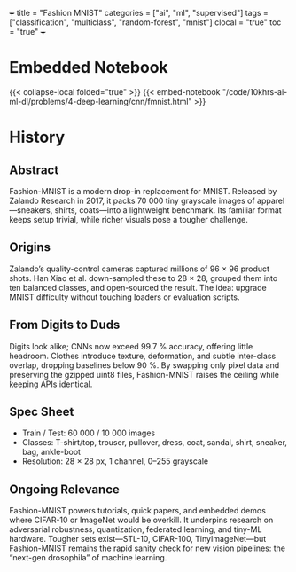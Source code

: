 +++
title = "Fashion MNIST"
categories = ["ai", "ml", "supervised"]
tags = ["classification", "multiclass", "random-forest", "mnist"]
clocal = "true"
toc = "true"
+++

* Embedded Notebook

{{< collapse-local folded="true" >}}
{{< embed-notebook "/code/10khrs-ai-ml-dl/problems/4-deep-learning/cnn/fmnist.html" >}}

* History

** Abstract
Fashion-MNIST is a modern drop-in replacement for MNIST. Released by Zalando Research in 2017, it packs 70 000 tiny grayscale images of apparel—sneakers, shirts, coats—into a lightweight benchmark. Its familiar format keeps setup trivial, while richer visuals pose a tougher challenge.

** Origins
Zalando’s quality-control cameras captured millions of 96 × 96 product shots. Han Xiao et al. down-sampled these to 28 × 28, grouped them into ten balanced classes, and open-sourced the result. The idea: upgrade MNIST difficulty without touching loaders or evaluation scripts.

** From Digits to Duds
Digits look alike; CNNs now exceed 99.7 % accuracy, offering little headroom. Clothes introduce texture, deformation, and subtle inter-class overlap, dropping baselines below 90 %. By swapping only pixel data and preserving the gzipped uint8 files, Fashion-MNIST raises the ceiling while keeping APIs identical.

** Spec Sheet

- Train / Test: 60 000 / 10 000 images
- Classes: T-shirt/top, trouser, pullover, dress, coat, sandal, shirt, sneaker, bag, ankle-boot
- Resolution: 28 × 28 px, 1 channel, 0–255 grayscale

** Ongoing Relevance

Fashion-MNIST powers tutorials, quick papers, and embedded demos where CIFAR-10 or ImageNet would be overkill. It underpins research on adversarial robustness, quantization, federated learning, and tiny-ML hardware. Tougher sets exist—STL-10, CIFAR-100, TinyImageNet—but Fashion-MNIST remains the rapid sanity check for new vision pipelines: the “next-gen drosophila” of machine learning.

